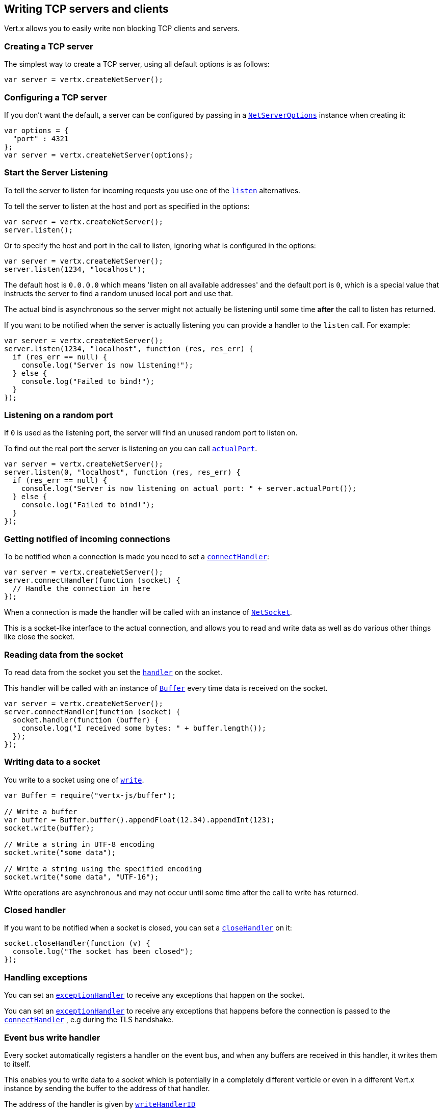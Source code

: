 == Writing TCP servers and clients

Vert.x allows you to easily write non blocking TCP clients and servers.

=== Creating a TCP server

The simplest way to create a TCP server, using all default options is as follows:

[source,js]
----

var server = vertx.createNetServer();

----

=== Configuring a TCP server

If you don't want the default, a server can be configured by passing in a `link:../dataobjects.html#NetServerOptions[NetServerOptions]`
instance when creating it:

[source,js]
----

var options = {
  "port" : 4321
};
var server = vertx.createNetServer(options);

----

=== Start the Server Listening

To tell the server to listen for incoming requests you use one of the `link:../../jsdoc/module-vertx-js_net_server-NetServer.html#listen[listen]`
alternatives.

To tell the server to listen at the host and port as specified in the options:

[source,js]
----

var server = vertx.createNetServer();
server.listen();

----

Or to specify the host and port in the call to listen, ignoring what is configured in the options:

[source,js]
----

var server = vertx.createNetServer();
server.listen(1234, "localhost");

----

The default host is `0.0.0.0` which means 'listen on all available addresses' and the default port is `0`, which is a
special value that instructs the server to find a random unused local port and use that.

The actual bind is asynchronous so the server might not actually be listening until some time *after* the call to
listen has returned.

If you want to be notified when the server is actually listening you can provide a handler to the `listen` call.
For example:

[source,js]
----

var server = vertx.createNetServer();
server.listen(1234, "localhost", function (res, res_err) {
  if (res_err == null) {
    console.log("Server is now listening!");
  } else {
    console.log("Failed to bind!");
  }
});

----

=== Listening on a random port

If `0` is used as the listening port, the server will find an unused random port to listen on.

To find out the real port the server is listening on you can call `link:../../jsdoc/module-vertx-js_net_server-NetServer.html#actualPort[actualPort]`.

[source,js]
----

var server = vertx.createNetServer();
server.listen(0, "localhost", function (res, res_err) {
  if (res_err == null) {
    console.log("Server is now listening on actual port: " + server.actualPort());
  } else {
    console.log("Failed to bind!");
  }
});

----

=== Getting notified of incoming connections

To be notified when a connection is made you need to set a `link:../../jsdoc/module-vertx-js_net_server-NetServer.html#connectHandler[connectHandler]`:

[source,js]
----

var server = vertx.createNetServer();
server.connectHandler(function (socket) {
  // Handle the connection in here
});

----

When a connection is made the handler will be called with an instance of `link:../../jsdoc/module-vertx-js_net_socket-NetSocket.html[NetSocket]`.

This is a socket-like interface to the actual connection, and allows you to read and write data as well as do various
other things like close the socket.

=== Reading data from the socket

To read data from the socket you set the `link:../../jsdoc/module-vertx-js_net_socket-NetSocket.html#handler[handler]` on the
socket.

This handler will be called with an instance of `link:../../jsdoc/module-vertx-js_buffer-Buffer.html[Buffer]` every time data is received on
the socket.

[source,js]
----

var server = vertx.createNetServer();
server.connectHandler(function (socket) {
  socket.handler(function (buffer) {
    console.log("I received some bytes: " + buffer.length());
  });
});

----

=== Writing data to a socket

You write to a socket using one of `link:../../jsdoc/module-vertx-js_net_socket-NetSocket.html#write[write]`.

[source,js]
----
var Buffer = require("vertx-js/buffer");

// Write a buffer
var buffer = Buffer.buffer().appendFloat(12.34).appendInt(123);
socket.write(buffer);

// Write a string in UTF-8 encoding
socket.write("some data");

// Write a string using the specified encoding
socket.write("some data", "UTF-16");



----

Write operations are asynchronous and may not occur until some time after the call to write has returned.

=== Closed handler

If you want to be notified when a socket is closed, you can set a `link:../../jsdoc/module-vertx-js_net_socket-NetSocket.html#closeHandler[closeHandler]`
on it:

[source,js]
----

socket.closeHandler(function (v) {
  console.log("The socket has been closed");
});

----

=== Handling exceptions

You can set an `link:../../jsdoc/module-vertx-js_net_socket-NetSocket.html#exceptionHandler[exceptionHandler]` to receive any
exceptions that happen on the socket.

You can set an `link:../../jsdoc/module-vertx-js_net_server-NetServer.html#exceptionHandler[exceptionHandler]` to receive any
exceptions that happens before the connection is passed to the `link:../../jsdoc/module-vertx-js_net_server-NetServer.html#connectHandler[connectHandler]`
, e.g during the TLS handshake.

=== Event bus write handler

Every socket automatically registers a handler on the event bus, and when any buffers are received in this handler,
it writes them to itself.

This enables you to write data to a socket which is potentially in a completely different verticle or even in a
different Vert.x instance by sending the buffer to the address of that handler.

The address of the handler is given by `link:../../jsdoc/module-vertx-js_net_socket-NetSocket.html#writeHandlerID[writeHandlerID]`

=== Local and remote addresses

The local address of a `link:../../jsdoc/module-vertx-js_net_socket-NetSocket.html[NetSocket]` can be retrieved using `link:../../jsdoc/module-vertx-js_net_socket-NetSocket.html#localAddress[localAddress]`.

The remote address, (i.e. the address of the other end of the connection) of a `link:../../jsdoc/module-vertx-js_net_socket-NetSocket.html[NetSocket]`
can be retrieved using `link:../../jsdoc/module-vertx-js_net_socket-NetSocket.html#remoteAddress[remoteAddress]`.

=== Sending files or resources from the classpath

Files and classpath resources can be written to the socket directly using `link:../../jsdoc/module-vertx-js_net_socket-NetSocket.html#sendFile[sendFile]`. This can be a very
efficient way to send files, as it can be handled by the OS kernel directly where supported by the operating system.

Please see the chapter about <<classpath, serving files from the classpath>> for restrictions of the
classpath resolution or disabling it.

[source,js]
----

socket.sendFile("myfile.dat");

----

=== Streaming sockets

Instances of `link:../../jsdoc/module-vertx-js_net_socket-NetSocket.html[NetSocket]` are also `link:../../jsdoc/module-vertx-js_read_stream-ReadStream.html[ReadStream]` and
`link:../../jsdoc/module-vertx-js_write_stream-WriteStream.html[WriteStream]` instances so they can be used to pump data to or from other
read and write streams.

See the chapter on <<streams, streams and pumps>> for more information.

=== Upgrading connections to SSL/TLS

A non SSL/TLS connection can be upgraded to SSL/TLS using `link:../../jsdoc/module-vertx-js_net_socket-NetSocket.html#upgradeToSsl[upgradeToSsl]`.

The server or client must be configured for SSL/TLS for this to work correctly. Please see the <<ssl, chapter on SSL/TLS>>
for more information.

=== Closing a TCP Server

Call `link:../../jsdoc/module-vertx-js_net_server-NetServer.html#close[close]` to close the server. Closing the server closes any open connections
and releases all server resources.

The close is actually asynchronous and might not complete until some time after the call has returned.
If you want to be notified when the actual close has completed then you can pass in a handler.

This handler will then be called when the close has fully completed.

[source,js]
----

server.close(function (res, res_err) {
  if (res_err == null) {
    console.log("Server is now closed");
  } else {
    console.log("close failed");
  }
});

----

=== Automatic clean-up in verticles

If you're creating TCP servers and clients from inside verticles, those servers and clients will be automatically closed
when the verticle is undeployed.

=== Scaling - sharing TCP servers

The handlers of any TCP server are always executed on the same event loop thread.

This means that if you are running on a server with a lot of cores, and you only have this one instance
deployed then you will have at most one core utilised on your server.

In order to utilise more cores of your server you will need to deploy more instances of the server.

You can instantiate more instances programmatically in your code:

[source,js]
----

// Create a few instances so we can utilise cores

for (var i = 0;i < 10;i++) {
  var server = vertx.createNetServer();
  server.connectHandler(function (socket) {
    socket.handler(function (buffer) {
      // Just echo back the data
      socket.write(buffer);
    });
  });
  server.listen(1234, "localhost");
}

----

or, if you are using verticles you can simply deploy more instances of your server verticle by using the `-instances` option
on the command line:

 vertx run com.mycompany.MyVerticle -instances 10

or when programmatically deploying your verticle

[source,js]
----

var options = {
  "instances" : 10
};
vertx.deployVerticle("com.mycompany.MyVerticle", options);

----

Once you do this you will find the echo server works functionally identically to before, but all your cores on your
server can be utilised and more work can be handled.

At this point you might be asking yourself *'How can you have more than one server listening on the
same host and port? Surely you will get port conflicts as soon as you try and deploy more than one instance?'*

_Vert.x does a little magic here.*_

When you deploy another server on the same host and port as an existing server it doesn't actually try and create a
new server listening on the same host/port.

Instead it internally maintains just a single server, and, as incoming connections arrive it distributes
them in a round-robin fashion to any of the connect handlers.

Consequently Vert.x TCP servers can scale over available cores while each instance remains single threaded.

=== Creating a TCP client

The simplest way to create a TCP client, using all default options is as follows:

[source,js]
----

var client = vertx.createNetClient();

----

=== Configuring a TCP client

If you don't want the default, a client can be configured by passing in a `link:../dataobjects.html#NetClientOptions[NetClientOptions]`
instance when creating it:

[source,js]
----

var options = {
  "connectTimeout" : 10000
};
var client = vertx.createNetClient(options);

----

=== Making connections

To make a connection to a server you use `link:../../jsdoc/module-vertx-js_net_client-NetClient.html#connect[connect]`,
specifying the port and host of the server and a handler that will be called with a result containing the
`link:../../jsdoc/module-vertx-js_net_socket-NetSocket.html[NetSocket]` when connection is successful or with a failure if connection failed.

[source,js]
----

var options = {
  "connectTimeout" : 10000
};
var client = vertx.createNetClient(options);
client.connect(4321, "localhost", function (res, res_err) {
  if (res_err == null) {
    console.log("Connected!");
    var socket = res;
  } else {
    console.log("Failed to connect: " + res_err.getMessage());
  }
});

----

=== Configuring connection attempts

A client can be configured to automatically retry connecting to the server in the event that it cannot connect.
This is configured with `link:../dataobjects.html#NetClientOptions#setReconnectInterval[reconnectInterval]` and
`link:../dataobjects.html#NetClientOptions#setReconnectAttempts[reconnectAttempts]`.

NOTE: Currently Vert.x will not attempt to reconnect if a connection fails, reconnect attempts and interval
only apply to creating initial connections.

[source,js]
----

var options = {
  "reconnectAttempts" : 10,
  "reconnectInterval" : 500
};

var client = vertx.createNetClient(options);

----

By default, multiple connection attempts are disabled.

[[logging_network_activity]]
=== Logging network activity

For debugging purposes, network activity can be logged:

[source,js]
----

var options = {
  "logActivity" : true
};

var server = vertx.createNetServer(options);

----

for the client

[source,js]
----

var options = {
  "logActivity" : true
};

var client = vertx.createNetClient(options);

----

Network activity is logged by Netty with the `DEBUG` level and with the `io.netty.handler.logging.LoggingHandler`
name. When using network activity logging there are a few things to keep in mind:

- logging is not performed by Vert.x logging but by Netty
- this is *not* a production feature

You should read the <<netty-logging>> section.

[[ssl]]
=== Configuring servers and clients to work with SSL/TLS

TCP clients and servers can be configured to use http://en.wikipedia.org/wiki/Transport_Layer_Security[Transport Layer Security]
- earlier versions of TLS were known as SSL.

The APIs of the servers and clients are identical whether or not SSL/TLS is used, and it's enabled by configuring
the `link:../dataobjects.html#NetClientOptions[NetClientOptions]` or `link:../dataobjects.html#NetServerOptions[NetServerOptions]` instances used
to create the servers or clients.

==== Enabling SSL/TLS on the server

SSL/TLS is enabled with  `link:../dataobjects.html#NetServerOptions#setSsl[ssl]`.

By default it is disabled.

==== Specifying key/certificate for the server

SSL/TLS servers usually provide certificates to clients in order verify their identity to clients.

Certificates/keys can be configured for servers in several ways:

The first method is by specifying the location of a Java key-store which contains the certificate and private key.

Java key stores can be managed with the http://docs.oracle.com/javase/6/docs/technotes/tools/solaris/keytool.html[keytool]
utility which ships with the JDK.

The password for the key store should also be provided:

[source,js]
----
var options = {
  "ssl" : true,
  "keyStoreOptions" : {
    "path" : "/path/to/your/server-keystore.jks",
    "password" : "password-of-your-keystore"
  }
};
var server = vertx.createNetServer(options);

----

Alternatively you can read the key store yourself as a buffer and provide that directly:

[source,js]
----
var myKeyStoreAsABuffer = vertx.fileSystem().readFileBlocking("/path/to/your/server-keystore.jks");
var jksOptions = {
  "value" : myKeyStoreAsABuffer,
  "password" : "password-of-your-keystore"
};
var options = {
  "ssl" : true,
  "keyStoreOptions" : jksOptions
};
var server = vertx.createNetServer(options);

----

Key/certificate in PKCS#12 format (http://en.wikipedia.org/wiki/PKCS_12), usually with the `.pfx`  or the `.p12`
extension can also be loaded in a similar fashion than JKS key stores:

[source,js]
----
var options = {
  "ssl" : true,
  "pfxKeyCertOptions" : {
    "path" : "/path/to/your/server-keystore.pfx",
    "password" : "password-of-your-keystore"
  }
};
var server = vertx.createNetServer(options);

----

Buffer configuration is also supported:

[source,js]
----
var myKeyStoreAsABuffer = vertx.fileSystem().readFileBlocking("/path/to/your/server-keystore.pfx");
var pfxOptions = {
  "value" : myKeyStoreAsABuffer,
  "password" : "password-of-your-keystore"
};
var options = {
  "ssl" : true,
  "pfxKeyCertOptions" : pfxOptions
};
var server = vertx.createNetServer(options);

----

Another way of providing server private key and certificate separately using `.pem` files.

[source,js]
----
var options = {
  "ssl" : true,
  "pemKeyCertOptions" : {
    "keyPath" : "/path/to/your/server-key.pem",
    "certPath" : "/path/to/your/server-cert.pem"
  }
};
var server = vertx.createNetServer(options);

----

Buffer configuration is also supported:

[source,js]
----
var myKeyAsABuffer = vertx.fileSystem().readFileBlocking("/path/to/your/server-key.pem");
var myCertAsABuffer = vertx.fileSystem().readFileBlocking("/path/to/your/server-cert.pem");
var pemOptions = {
  "keyValue" : myKeyAsABuffer,
  "certValue" : myCertAsABuffer
};
var options = {
  "ssl" : true,
  "pemKeyCertOptions" : pemOptions
};
var server = vertx.createNetServer(options);

----

PKCS8, PKCS1 and X.509 certificates wrapped in a PEM block formats are supported.

WARNING: keep in mind that pem configuration, the private key is not crypted.

==== Specifying trust for the server

SSL/TLS servers can use a certificate authority in order to verify the identity of the clients.

Certificate authorities can be configured for servers in several ways:

Java trust stores can be managed with the http://docs.oracle.com/javase/6/docs/technotes/tools/solaris/keytool.html[keytool]
utility which ships with the JDK.

The password for the trust store should also be provided:

[source,js]
----
var options = {
  "ssl" : true,
  "clientAuth" : "REQUIRED",
  "trustStoreOptions" : {
    "path" : "/path/to/your/truststore.jks",
    "password" : "password-of-your-truststore"
  }
};
var server = vertx.createNetServer(options);

----

Alternatively you can read the trust store yourself as a buffer and provide that directly:

[source,js]
----
var myTrustStoreAsABuffer = vertx.fileSystem().readFileBlocking("/path/to/your/truststore.jks");
var options = {
  "ssl" : true,
  "clientAuth" : "REQUIRED",
  "trustStoreOptions" : {
    "value" : myTrustStoreAsABuffer,
    "password" : "password-of-your-truststore"
  }
};
var server = vertx.createNetServer(options);

----

Certificate authority in PKCS#12 format (http://en.wikipedia.org/wiki/PKCS_12), usually with the `.pfx`  or the `.p12`
extension can also be loaded in a similar fashion than JKS trust stores:

[source,js]
----
var options = {
  "ssl" : true,
  "clientAuth" : "REQUIRED",
  "pfxTrustOptions" : {
    "path" : "/path/to/your/truststore.pfx",
    "password" : "password-of-your-truststore"
  }
};
var server = vertx.createNetServer(options);

----

Buffer configuration is also supported:

[source,js]
----
var myTrustStoreAsABuffer = vertx.fileSystem().readFileBlocking("/path/to/your/truststore.pfx");
var options = {
  "ssl" : true,
  "clientAuth" : "REQUIRED",
  "pfxTrustOptions" : {
    "value" : myTrustStoreAsABuffer,
    "password" : "password-of-your-truststore"
  }
};
var server = vertx.createNetServer(options);

----

Another way of providing server certificate authority using a list `.pem` files.

[source,js]
----
var options = {
  "ssl" : true,
  "clientAuth" : "REQUIRED",
  "pemTrustOptions" : {
    "certPaths" : [
      "/path/to/your/server-ca.pem"
    ]
  }
};
var server = vertx.createNetServer(options);

----

Buffer configuration is also supported:

[source,js]
----
var myCaAsABuffer = vertx.fileSystem().readFileBlocking("/path/to/your/server-ca.pfx");
var options = {
  "ssl" : true,
  "clientAuth" : "REQUIRED",
  "pemTrustOptions" : {
    "certValues" : [
      myCaAsABuffer
    ]
  }
};
var server = vertx.createNetServer(options);

----

==== Enabling SSL/TLS on the client

Net Clients can also be easily configured to use SSL. They have the exact same API when using SSL as when using standard sockets.

To enable SSL on a NetClient the function setSSL(true) is called.

==== Client trust configuration

If the `link:../dataobjects.html#ClientOptionsBase#setTrustAll[trustALl]` is set to true on the client, then the client will
trust all server certificates. The connection will still be encrypted but this mode is vulnerable to 'man in the middle' attacks. I.e. you can't
be sure who you are connecting to. Use this with caution. Default value is false.

[source,js]
----
var options = {
  "ssl" : true,
  "trustAll" : true
};
var client = vertx.createNetClient(options);

----

If `link:../dataobjects.html#ClientOptionsBase#setTrustAll[trustAll]` is not set then a client trust store must be
configured and should contain the certificates of the servers that the client trusts.

By default, host verification is disabled on the client.
To enable host verification, set the algorithm to use on your client (only HTTPS and LDAPS is currently supported):


[source,js]
----
var options = {
  "ssl" : true,
  "hostnameVerificationAlgorithm" : "HTTPS"
};
var client = vertx.createNetClient(options);

----

Likewise server configuration, the client trust can be configured in several ways:

The first method is by specifying the location of a Java trust-store which contains the certificate authority.

It is just a standard Java key store, the same as the key stores on the server side. The client
trust store location is set by using the function `link:../dataobjects.html#JksOptions#setPath[path]` on the
`link:../dataobjects.html#JksOptions[jks options]`. If a server presents a certificate during connection which is not
in the client trust store, the connection attempt will not succeed.

[source,js]
----
var options = {
  "ssl" : true,
  "trustStoreOptions" : {
    "path" : "/path/to/your/truststore.jks",
    "password" : "password-of-your-truststore"
  }
};
var client = vertx.createNetClient(options);

----

Buffer configuration is also supported:

[source,js]
----
var myTrustStoreAsABuffer = vertx.fileSystem().readFileBlocking("/path/to/your/truststore.jks");
var options = {
  "ssl" : true,
  "trustStoreOptions" : {
    "value" : myTrustStoreAsABuffer,
    "password" : "password-of-your-truststore"
  }
};
var client = vertx.createNetClient(options);

----

Certificate authority in PKCS#12 format (http://en.wikipedia.org/wiki/PKCS_12), usually with the `.pfx`  or the `.p12`
extension can also be loaded in a similar fashion than JKS trust stores:

[source,js]
----
var options = {
  "ssl" : true,
  "pfxTrustOptions" : {
    "path" : "/path/to/your/truststore.pfx",
    "password" : "password-of-your-truststore"
  }
};
var client = vertx.createNetClient(options);

----

Buffer configuration is also supported:

[source,js]
----
var myTrustStoreAsABuffer = vertx.fileSystem().readFileBlocking("/path/to/your/truststore.pfx");
var options = {
  "ssl" : true,
  "pfxTrustOptions" : {
    "value" : myTrustStoreAsABuffer,
    "password" : "password-of-your-truststore"
  }
};
var client = vertx.createNetClient(options);

----

Another way of providing server certificate authority using a list `.pem` files.

[source,js]
----
var options = {
  "ssl" : true,
  "pemTrustOptions" : {
    "certPaths" : [
      "/path/to/your/ca-cert.pem"
    ]
  }
};
var client = vertx.createNetClient(options);

----

Buffer configuration is also supported:

[source,js]
----
var myTrustStoreAsABuffer = vertx.fileSystem().readFileBlocking("/path/to/your/ca-cert.pem");
var options = {
  "ssl" : true,
  "pemTrustOptions" : {
    "certValues" : [
      myTrustStoreAsABuffer
    ]
  }
};
var client = vertx.createNetClient(options);

----

==== Specifying key/certificate for the client

If the server requires client authentication then the client must present its own certificate to the server when
connecting. The client can be configured in several ways:

The first method is by specifying the location of a Java key-store which contains the key and certificate.
Again it's just a regular Java key store. The client keystore location is set by using the function
`link:../dataobjects.html#JksOptions#setPath[path]` on the
`link:../dataobjects.html#JksOptions[jks options]`.

[source,js]
----
var options = {
  "ssl" : true,
  "keyStoreOptions" : {
    "path" : "/path/to/your/client-keystore.jks",
    "password" : "password-of-your-keystore"
  }
};
var client = vertx.createNetClient(options);

----

Buffer configuration is also supported:

[source,js]
----
var myKeyStoreAsABuffer = vertx.fileSystem().readFileBlocking("/path/to/your/client-keystore.jks");
var jksOptions = {
  "value" : myKeyStoreAsABuffer,
  "password" : "password-of-your-keystore"
};
var options = {
  "ssl" : true,
  "keyStoreOptions" : jksOptions
};
var client = vertx.createNetClient(options);

----

Key/certificate in PKCS#12 format (http://en.wikipedia.org/wiki/PKCS_12), usually with the `.pfx`  or the `.p12`
extension can also be loaded in a similar fashion than JKS key stores:

[source,js]
----
var options = {
  "ssl" : true,
  "pfxKeyCertOptions" : {
    "path" : "/path/to/your/client-keystore.pfx",
    "password" : "password-of-your-keystore"
  }
};
var client = vertx.createNetClient(options);

----

Buffer configuration is also supported:

[source,js]
----
var myKeyStoreAsABuffer = vertx.fileSystem().readFileBlocking("/path/to/your/client-keystore.pfx");
var pfxOptions = {
  "value" : myKeyStoreAsABuffer,
  "password" : "password-of-your-keystore"
};
var options = {
  "ssl" : true,
  "pfxKeyCertOptions" : pfxOptions
};
var client = vertx.createNetClient(options);

----

Another way of providing server private key and certificate separately using `.pem` files.

[source,js]
----
var options = {
  "ssl" : true,
  "pemKeyCertOptions" : {
    "keyPath" : "/path/to/your/client-key.pem",
    "certPath" : "/path/to/your/client-cert.pem"
  }
};
var client = vertx.createNetClient(options);

----

Buffer configuration is also supported:

[source,js]
----
var myKeyAsABuffer = vertx.fileSystem().readFileBlocking("/path/to/your/client-key.pem");
var myCertAsABuffer = vertx.fileSystem().readFileBlocking("/path/to/your/client-cert.pem");
var pemOptions = {
  "keyValue" : myKeyAsABuffer,
  "certValue" : myCertAsABuffer
};
var options = {
  "ssl" : true,
  "pemKeyCertOptions" : pemOptions
};
var client = vertx.createNetClient(options);

----

Keep in mind that pem configuration, the private key is not crypted.

==== Self-signed certificates for testing and development purposes

CAUTION: Do not use this in production settings, and note that the generated keys are very insecure.

It is very often the case that self-signed certificates are required, be it for unit / integration tests or for
running a development version of an application.

`link:../../jsdoc/module-vertx-js_self_signed_certificate-SelfSignedCertificate.html[SelfSignedCertificate]` can be used to provide self-signed PEM certificate helpers and
give `KeyCertOptions` and `TrustOptions` configurations:

[source,js]
----
var SelfSignedCertificate = require("vertx-js/self_signed_certificate");
var certificate = SelfSignedCertificate.create();

var serverOptions = {
  "ssl" : true,
  "keyCertOptions" : certificate.keyCertOptions(),
  "trustOptions" : certificate.trustOptions()
};

var server = vertx.createNetServer(serverOptions).connectHandler(function (socket) {
  socket.write("Hello!").end();
}).listen(1234, "localhost");

var clientOptions = {
  "ssl" : true,
  "keyCertOptions" : certificate.keyCertOptions(),
  "trustOptions" : certificate.trustOptions()
};

var client = vertx.createNetClient(clientOptions);
client.connect(1234, "localhost", function (ar, ar_err) {
  if (ar_err == null) {
    ar.handler(function (buffer) {
      console.log(buffer);
    });
  } else {
    console.error("Woops: " + ar_err.getMessage());
  }
});

----

The client can also be configured to trust all certificates:

[source,js]
----
var clientOptions = {
  "ssl" : true,
  "trustAll" : true
};

----

Note that self-signed certificates also work for other TCP protocols like HTTPS:

[source,js]
----
var SelfSignedCertificate = require("vertx-js/self_signed_certificate");
var certificate = SelfSignedCertificate.create();

vertx.createHttpServer({
  "ssl" : true,
  "keyCertOptions" : certificate.keyCertOptions(),
  "trustOptions" : certificate.trustOptions()
}).requestHandler(function (req) {
  req.response().end("Hello!");
}).listen(8080);

----

==== Revoking certificate authorities

Trust can be configured to use a certificate revocation list (CRL) for revoked certificates that should no
longer be trusted. The `link:../dataobjects.html#NetClientOptions#addCrlPath[crlPath]` configures
the crl list to use:

[source,js]
----
var options = {
  "ssl" : true,
  "trustStoreOptions" : trustOptions,
  "crlPaths" : [
    "/path/to/your/crl.pem"
  ]
};
var client = vertx.createNetClient(options);

----

Buffer configuration is also supported:

[source,js]
----
var myCrlAsABuffer = vertx.fileSystem().readFileBlocking("/path/to/your/crl.pem");
var options = {
  "ssl" : true,
  "trustStoreOptions" : trustOptions,
  "crlValues" : [
    myCrlAsABuffer
  ]
};
var client = vertx.createNetClient(options);

----

==== Configuring the Cipher suite

By default, the TLS configuration will use the Cipher suite of the JVM running Vert.x. This Cipher suite can be
configured with a suite of enabled ciphers:

[source,js]
----
var options = {
  "ssl" : true,
  "keyStoreOptions" : keyStoreOptions,
  "enabledCipherSuites" : [
    "ECDHE-RSA-AES128-GCM-SHA256",
    "ECDHE-ECDSA-AES128-GCM-SHA256",
    "ECDHE-RSA-AES256-GCM-SHA384",
    "CDHE-ECDSA-AES256-GCM-SHA384"
  ]
};
var server = vertx.createNetServer(options);

----

Cipher suite can be specified on the `link:../dataobjects.html#NetServerOptions[NetServerOptions]` or `link:../dataobjects.html#NetClientOptions[NetClientOptions]` configuration.

==== Configuring TLS protocol versions

By default, the TLS configuration will use the following protocol versions: SSLv2Hello, TLSv1, TLSv1.1 and TLSv1.2. Protocol versions can be
configured by explicitly adding enabled protocols:

[source,js]
----
Code not translatable
----

Protocol versions can be specified on the `link:../dataobjects.html#NetServerOptions[NetServerOptions]` or `link:../dataobjects.html#NetClientOptions[NetClientOptions]` configuration.

==== SSL engine

The engine implementation can be configured to use https://www.openssl.org[OpenSSL] instead of the JDK implementation.
OpenSSL provides better performances and CPU usage than the JDK engine, as well as JDK version independence.

The engine options to use is

- the `link:../dataobjects.html#TCPSSLOptions#getSslEngineOptions[getSslEngineOptions]` options when it is set
- otherwise `link:../dataobjects.html#JdkSSLEngineOptions[JdkSSLEngineOptions]`

[source,js]
----

// Use JDK SSL engine
var options = {
  "ssl" : true,
  "keyStoreOptions" : keyStoreOptions
};

// Use JDK SSL engine explicitly
options = {
  "ssl" : true,
  "keyStoreOptions" : keyStoreOptions,
  "jdkSslEngineOptions" : {
  }
};

// Use OpenSSL engine
options = {
  "ssl" : true,
  "keyStoreOptions" : keyStoreOptions,
  "openSslEngineOptions" : {
  }
};

----

==== Server Name Indication (SNI)

Server Name Indication (SNI) is a TLS extension by which a client specifies a hostname attempting to connect: during
the TLS handshake the client gives a server name and the server can use it to respond with a specific certificate
for this server name instead of the default deployed certificate.
If the server requires client authentication the server can use a specific trusted CA certificate depending on the
indicated server name.

When SNI is active the server uses

* the certificate CN or SAN DNS (Subject Alternative Name with DNS) to do an exact match, e.g `www.example.com`
* the certificate CN or SAN DNS certificate to match a wildcard name, e.g `*.example.com`
* otherwise the first certificate when the client does not present a server name or the presented server name cannot be matched

When the server additionally requires client authentication:

* if `link:../dataobjects.html#JksOptions[JksOptions]` were used to set the trust options
 (`link:../dataobjects.html#NetServerOptions#setTrustOptions[options]`) then an exact match with the trust store
 alias is done
* otherwise the available CA certificates are used in the same way as if no SNI is in place

You can enable SNI on the server by setting `link:../dataobjects.html#NetServerOptions#setSni[sni]` to `true` and
configured the server with multiple key/certificate pairs.

Java KeyStore files or PKCS12 files can store multiple key/cert pairs out of the box.

[source,js]
----
var keyCertOptions = {
  "path" : "keystore.jks",
  "password" : "wibble"
};

var netServer = vertx.createNetServer({
  "keyStoreOptions" : keyCertOptions,
  "ssl" : true,
  "sni" : true
});

----

`link:../dataobjects.html#PemKeyCertOptions[PemKeyCertOptions]` can be configured to hold multiple entries:

[source,js]
----
var keyCertOptions = {
  "keyPaths" : ["default-key.pem", "host1-key.pem", "etc..."],
  "certPaths" : ["default-cert.pem", "host2-key.pem", "etc..."]
};

var netServer = vertx.createNetServer({
  "pemKeyCertOptions" : keyCertOptions,
  "ssl" : true,
  "sni" : true
});

----

The client implicitly sends the connecting host as an SNI server name for Fully Qualified Domain Name (FQDN).

You can provide an explicit server name when connecting a socket

[source,js]
----

var client = vertx.createNetClient({
  "trustStoreOptions" : trustOptions,
  "ssl" : true
});

// Connect to 'localhost' and present 'server.name' server name
client.connect(1234, "localhost", "server.name", function (res, res_err) {
  if (res_err == null) {
    console.log("Connected!");
    var socket = res;
  } else {
    console.log("Failed to connect: " + res_err.getMessage());
  }
});

----

It can be used for different purposes:

* present a server name different than the server host
* present a server name while connecting to an IP
* force to present a server name when using shortname

==== Application-Layer Protocol Negotiation (ALPN)

Application-Layer Protocol Negotiation (ALPN) is a TLS extension for application layer protocol negotiation. It is used by
HTTP/2: during the TLS handshake the client gives the list of application protocols it accepts and the server responds
with a protocol it supports.

If you are using Java 9, you are fine and you can use HTTP/2 out of the box without extra steps.

Java 8 does not supports ALPN out of the box, so ALPN should be enabled by other means:

- _OpenSSL_ support
- _Jetty-ALPN_ support

The engine options to use is

- the `link:../dataobjects.html#TCPSSLOptions#getSslEngineOptions[getSslEngineOptions]` options when it is set
- `link:../dataobjects.html#JdkSSLEngineOptions[JdkSSLEngineOptions]` when ALPN is available for JDK
- `link:../dataobjects.html#OpenSSLEngineOptions[OpenSSLEngineOptions]` when ALPN is available for OpenSSL
- otherwise it fails

===== OpenSSL ALPN support

OpenSSL provides native ALPN support.

OpenSSL requires to configure `link:../dataobjects.html#TCPSSLOptions#setOpenSslEngineOptions[openSslEngineOptions]`
and use http://netty.io/wiki/forked-tomcat-native.html[netty-tcnative] jar on the classpath. Using tcnative may require
OpenSSL to be installed on your OS depending on the tcnative implementation.

===== Jetty-ALPN support

Jetty-ALPN is a small jar that overrides a few classes of Java 8 distribution to support ALPN.

The JVM must be started with the _alpn-boot-${version}.jar_ in its `bootclasspath`:

----
-Xbootclasspath/p:/path/to/alpn-boot${version}.jar
----

where ${version} depends on the JVM version, e.g. _8.1.7.v20160121_ for _OpenJDK 1.8.0u74_ . The complete
list is available on the http://www.eclipse.org/jetty/documentation/current/alpn-chapter.html[Jetty-ALPN page].

The main drawback is that the version depends on the JVM.

To solve this problem the _https://github.com/jetty-project/jetty-alpn-agent[Jetty ALPN agent]_ can be use instead. The agent is a JVM agent that will chose the correct
ALPN version for the JVM running it:

----
-javaagent:/path/to/alpn/agent
----

=== Using a proxy for client connections

The `link:../../jsdoc/module-vertx-js_net_client-NetClient.html[NetClient]` supports either a HTTP/1.x _CONNECT_, _SOCKS4a_ or _SOCKS5_ proxy.

The proxy can be configured in the `link:../dataobjects.html#NetClientOptions[NetClientOptions]` by setting a
`link:../dataobjects.html#ProxyOptions[ProxyOptions]` object containing proxy type, hostname, port and optionally username and password.

Here's an example:

[source,js]

----
var options = {
  "proxyOptions" : {
    "type" : "SOCKS5",
    "host" : "localhost",
    "port" : 1080,
    "username" : "username",
    "password" : "secret"
  }
};
var client = vertx.createNetClient(options);

----

The DNS resolution is always done on the proxy server, to achieve the functionality of a SOCKS4 client, it is necessary
to resolve the DNS address locally.